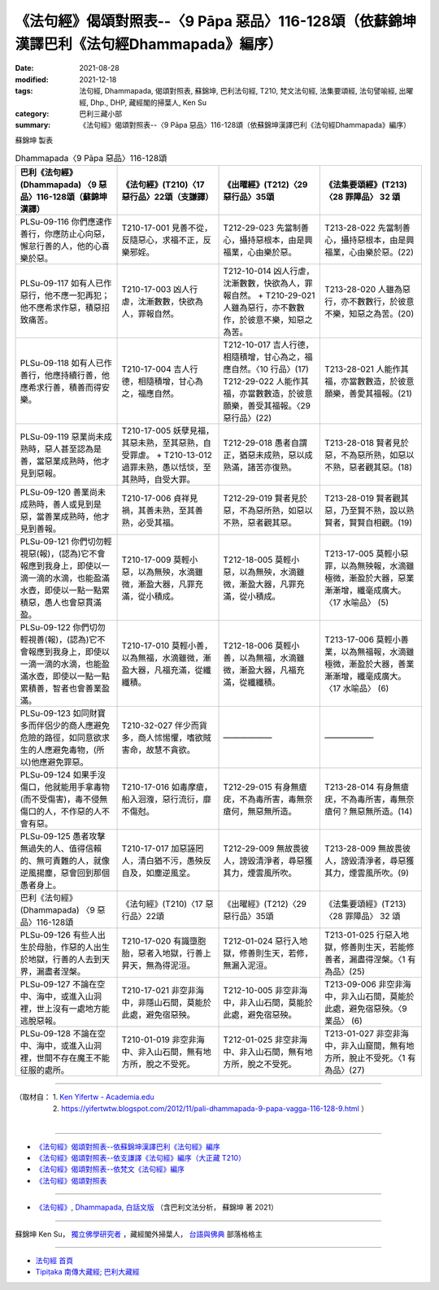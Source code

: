 ====================================================================================================
《法句經》偈頌對照表--〈9 Pāpa 惡品〉116-128頌（依蘇錦坤漢譯巴利《法句經Dhammapada》編序）
====================================================================================================

:date: 2021-08-28
:modified: 2021-12-18
:tags: 法句經, Dhammapada, 偈頌對照表, 蘇錦坤, 巴利法句經, T210, 梵文法句經, 法集要頌經, 法句譬喻經, 出曜經, Dhp., DHP, 藏經閣的掃葉人, Ken Su
:category: 巴利三藏小部
:summary: 《法句經》偈頌對照表--〈9 Pāpa 惡品〉116-128頌（依蘇錦坤漢譯巴利《法句經Dhammapada》編序）


蘇錦坤 製表

.. list-table:: Dhammapada〈9 Pāpa 惡品〉116-128頌
   :widths: 25 25 25 25
   :header-rows: 1

   * - 巴利《法句經》(Dhammapada) 〈9 惡品〉116-128頌（蘇錦坤漢譯）
     - 《法句經》(T210)〈17 惡行品〉22頌（支謙譯）
     - 《出曜經》(T212)〈29 惡行品〉35頌
     - 《法集要頌經》(T213)〈28 罪障品〉 32 頌

   * - PLSu-09-116 你們應速作善行，你應防止心向惡，懈怠行善的人，他的心喜樂於惡。
     - T210-17-001 見善不從，反隨惡心，求福不正，反樂邪婬。
     - T212-29-023 先當制善心，攝持惡根本，由是興福業，心由樂於惡。
     - T213-28-022 先當制善心，攝持惡根本，由是興福業，心由樂於惡。(22)

   * - PLSu-09-117 如有人已作惡行，他不應一犯再犯；他不應希求作惡，積惡招致痛苦。
     - T210-17-003 凶人行虐，沈漸數數，快欲為人，罪報自然。
     - T212-10-014 凶人行虐，沈漸數數，快欲為人，罪報自然。 + T210-29-021人雖為惡行，亦不數數作，於彼意不樂，知惡之為苦。
     - T213-28-020 人雖為惡行，亦不數數行，於彼意不樂，知惡之為苦。(20)

   * - PLSu-09-118 如有人已作善行，他應持續行善，他應希求行善，積善而得安樂。
     - T210-17-004 吉人行德，相隨積增，甘心為之，福應自然。
     - | T212-10-017 吉人行德，相隨積增，甘心為之，福應自然。〈10 行品〉(17) 
       | T212-29-022 人能作其福，亦當數數造，於彼意願樂，善受其福報。〈29 惡行品〉(22)
     - T213-28-021 人能作其福，亦當數數造，於彼意願樂，善愛其福報。(21)

   * - PLSu-09-119 惡業尚未成熟時，惡人甚至認為是善，當惡業成熟時，他才見到惡報。
     - T210-17-005 妖孽見福，其惡未熟，至其惡熟，自受罪虐。 + T210-13-012 過罪未熟，愚以恬惔，至其熟時，自受大罪。
     - T212-29-018 愚者自謂正，猶惡未成熟，惡以成熟滿，諸苦亦復熟。
     - T213-28-018 賢者見於惡，不為惡所熟，如惡以不熟，惡者觀其惡。(18)

   * - PLSu-09-120 善業尚未成熟時，善人或見到是惡，當善業成熟時，他才見到善報。
     - T210-17-006 貞祥見禍，其善未熟，至其善熟，必受其福。
     - T212-29-019 賢者見於惡，不為惡所熟，如惡以不熟，惡者觀其惡。
     - T213-28-019 賢者觀其惡，乃至賢不熟，設以熟賢者，賢賢自相觀。(19) 

   * - PLSu-09-121 你們切勿輕視惡(報)，(認為)它不會報應到我身上，即使以一滴一滴的水滴，也能盈滿水壺，即使以一點一點累積惡，愚人也會惡貫滿盈。
     - T210-17-009 莫輕小惡，以為無殃，水滴雖微，漸盈大器，凡罪充滿，從小積成。
     - T212-18-005 莫輕小惡，以為無殃，水滴雖微，漸盈大器，凡罪充滿，從小積成。
     - T213-17-005 莫輕小惡罪，以為無殃報，水滴雖極微，漸盈於大器，惡業漸漸增，纖毫成廣大。〈17 水喻品〉 (5)

   * - PLSu-09-122 你們切勿輕視善(報)，(認為)它不會報應到我身上，即使以一滴一滴的水滴，也能盈滿水壺，即使以一點一點累積善，智者也會善業盈滿。
     - T210-17-010 莫輕小善，以為無福，水滴雖微，漸盈大器，凡福充滿，從纖纖積。
     - T212-18-006 莫輕小善，以為無福，水滴雖微，漸盈大器，凡福充滿，從纖纖積。
     - T213-17-006 莫輕小善業，以為無福報，水滴雖極微，漸盈於大器，善業漸漸增，纖毫成廣大。〈17 水喻品〉 (6)

   * - PLSu-09-123 如同財寶多而伴侶少的商人應避免危險的路徑，如同意欲求生的人應避免毒物，(所以)他應避免罪惡。
     - T210-32-027 伴少而貨多，商人怵惕懼，嗜欲賊害命，故慧不貪欲。
     - ——————
     - ——————

   * - PLSu-09-124 如果手沒傷口，他就能用手拿毒物(而不受傷害)，毒不侵無傷口的人，不作惡的人不會有惡。
     - T210-17-016 如毒摩瘡，船入洄澓，惡行流衍，靡不傷尅。
     - T212-29-015 有身無瘡疣，不為毒所害，毒無奈瘡何，無惡無所造。
     - T213-28-014 有身無瘡疣，不為毒所害，毒無奈瘡何？無惡無所造。(14)

   * - PLSu-09-125 愚者攻擊無過失的人、值得信賴的、無可責難的人，就像逆風揚塵，惡會回到那個愚者身上。
     - T210-17-017 加惡誣罔人，清白猶不污，愚殃反自及，如塵逆風坌。
     - T212-29-009 無故畏彼人，謗毀清淨者，尋惡獲其力，煙雲風所吹。
     - T213-28-009 無故畏彼人，謗毀清淨者，尋惡獲其力，煙雲風所吹。(9)

   * - 巴利《法句經》(Dhammapada) 〈9 惡品〉116-128頌
     - 《法句經》(T210)〈17 惡行品〉22頌
     - 《出曜經》(T212)〈29 惡行品〉35頌
     - 《法集要頌經》(T213)〈28 罪障品〉 32 頌

   * - PLSu-09-126 有些人出生於母胎，作惡的人出生於地獄，行善的人去到天界，漏盡者涅槃。
     - T210-17-020 有識墮胞胎，惡者入地獄，行善上昇天，無為得泥洹。
     - T212-01-024 惡行入地獄，修善則生天，若修，無漏入泥洹。
     - T213-01-025 行惡入地獄，修善則生天，若能修善者，漏盡得涅槃。〈1 有為品〉(25) 

   * - PLSu-09-127 不論在空中、海中，或進入山洞裡，世上沒有一處地方能逃脫惡報。
     - T210-17-021 非空非海中，非隱山石間，莫能於此處，避免宿惡殃。
     - T212-10-005 非空非海中，非入山石間，莫能於此處，避免宿惡殃。
     - T213-09-006 非空非海中，非入山石間，莫能於此處，避免宿惡殃。〈9 業品〉 (6)

   * - PLSu-09-128 不論在空中、海中，或進入山洞裡，世間不存在魔王不能征服的處所。
     - T210-01-019 非空非海中、非入山石間，無有地方所，脫之不受死。
     - T212-01-025 非空非海中、非入山石間，無有地方所，脫之不受死。
     - T213-01-027 非空非海中，非入山窟間，無有地方所，脫止不受死。〈1 有為品〉(27)

------

| （取材自： 1. `Ken Yifertw - Academia.edu <https://www.academia.edu/34766145/Pali_%E6%B3%95%E5%8F%A5%E7%B6%93_9_%E6%83%A1%E5%93%81_%E5%B0%8D%E7%85%A7%E8%A1%A8_v_3>`__
| 　　　　　 2. https://yifertwtw.blogspot.com/2012/11/pali-dhammapada-9-papa-vagga-116-128-9.html ）
| 

------

- `《法句經》偈頌對照表--依蘇錦坤漢譯巴利《法句經》編序 <{filename}dhp-correspondence-tables-pali%zh.rst>`_
- `《法句經》偈頌對照表--依支謙譯《法句經》編序（大正藏 T210） <{filename}dhp-correspondence-tables-t210%zh.rst>`_
- `《法句經》偈頌對照表--依梵文《法句經》編序 <{filename}dhp-correspondence-tables-sanskrit%zh.rst>`_
- `《法句經》偈頌對照表 <{filename}dhp-correspondence-tables%zh.rst>`_

------

- `《法句經》, Dhammapada, 白話文版 <{filename}../dhp-Ken-Yifertw-Su/dhp-Ken-Y-Su%zh.rst>`_ （含巴利文法分析， 蘇錦坤 著 2021）

~~~~~~~~~~~~~~~~~~~~~~~~~~~~~~~~~~

蘇錦坤 Ken Su， `獨立佛學研究者 <https://independent.academia.edu/KenYifertw>`_ ，藏經閣外掃葉人， `台語與佛典 <http://yifertw.blogspot.com/>`_ 部落格格主

------

- `法句經 首頁 <{filename}../dhp%zh.rst>`__

- `Tipiṭaka 南傳大藏經; 巴利大藏經 <{filename}/articles/tipitaka/tipitaka%zh.rst>`__

..
  12-18 post; 12-12 rev. completed from the chapter 1 to the end (the chapter 26)
  2021-08-28 create rst; 0*-** post